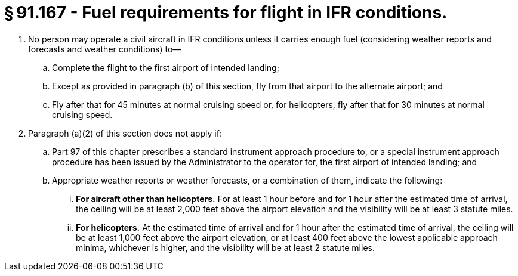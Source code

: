 # § 91.167 - Fuel requirements for flight in IFR conditions.

[start=1,loweralpha]
. No person may operate a civil aircraft in IFR conditions unless it carries enough fuel (considering weather reports and forecasts and weather conditions) to—
[start=1,arabic]
.. Complete the flight to the first airport of intended landing;
.. Except as provided in paragraph (b) of this section, fly from that airport to the alternate airport; and
.. Fly after that for 45 minutes at normal cruising speed or, for helicopters, fly after that for 30 minutes at normal cruising speed.
. Paragraph (a)(2) of this section does not apply if:
[start=1,arabic]
.. Part 97 of this chapter prescribes a standard instrument approach procedure to, or a special instrument approach procedure has been issued by the Administrator to the operator for, the first airport of intended landing; and
.. Appropriate weather reports or weather forecasts, or a combination of them, indicate the following:
[start=1,lowerroman]
... *For aircraft other than helicopters.* For at least 1 hour before and for 1 hour after the estimated time of arrival, the ceiling will be at least 2,000 feet above the airport elevation and the visibility will be at least 3 statute miles.
... *For helicopters.* At the estimated time of arrival and for 1 hour after the estimated time of arrival, the ceiling will be at least 1,000 feet above the airport elevation, or at least 400 feet above the lowest applicable approach minima, whichever is higher, and the visibility will be at least 2 statute miles.

